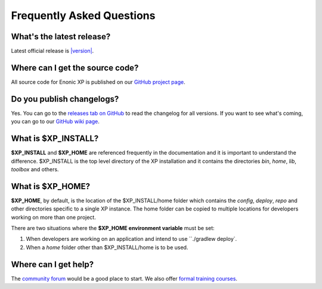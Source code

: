 .. _faq:

Frequently Asked Questions
==========================

What's the latest release?
--------------------------

Latest official release is
`|version| <https://github.com/enonic/xp/releases/tag/v|version|>`_.

Where can I get the source code?
----------------------------------

All source code for Enonic XP is published on our
`GitHub project page <https://github.com/enonic/xp>`_.

Do you publish changelogs?
--------------------------

Yes. You can go to the
`releases tab on GitHub <https://github.com/enonic/xp/releases>`_
to read the changelog for all versions. If you want to see what's coming,
you can go to our `GitHub wiki page <https://github.com/enonic/xp/wiki>`_.

What is $XP_INSTALL?
--------------------

**$XP_INSTALL** and **$XP_HOME** are referenced frequently in the documentation and it is important
to understand the difference. $XP_INSTALL is the top level directory of the XP installation and it
contains the directories `bin`, `home`, `lib`, `toolbox` and others.

What is $XP_HOME?
-----------------

**$XP_HOME**, by default, is the location of the $XP_INSTALL/home folder which contains the `config`, `deploy`, `repo` and other
directories specific to a single XP instance. The home folder can be copied to multiple locations
for developers working on more than one project.

There are two situations where the **$XP_HOME environment variable** must be set:

#. When developers are working on an application and intend to use ``./gradlew deploy`.

#. When a `home` folder other than $XP_INSTALL/home is to be used.

Where can I get help?
---------------------

The `community forum <https://discuss.enonic.com/>`_ would be a good place to start. We also offer
`formal training courses <https://enonic.com/learn>`_.
